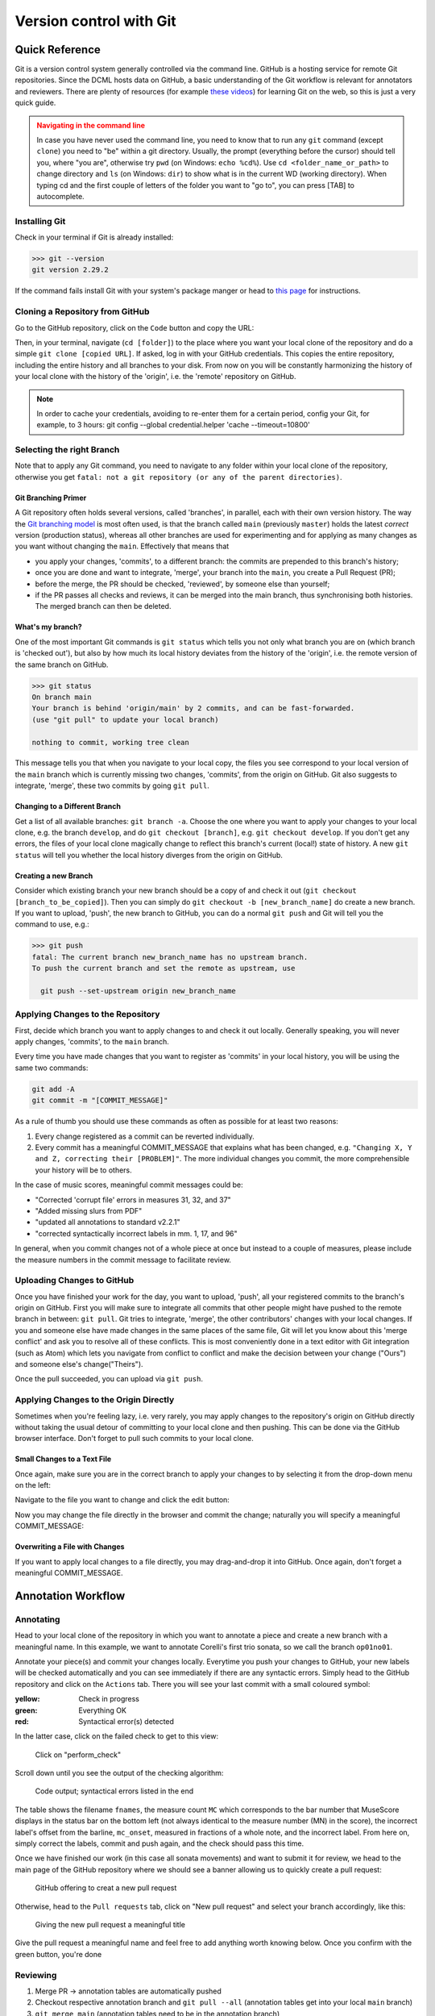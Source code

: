 ************************
Version control with Git
************************

.. _git-intro:

Quick Reference
===============

Git is a version control system generally controlled via the command line.
GitHub is a hosting service for remote Git repositories. Since the DCML hosts
data on GitHub, a basic understanding of the Git workflow is relevant for annotators
and reviewers. There are plenty of resources (for example
`these videos <https://git-scm.com/doc>`__) for learning Git on the web, so this
is just a very quick guide.

.. admonition:: Navigating in the command line
  :class: caution

  In case you have never used the command line, you need to know that to run any ``git`` command (except ``clone``)
  you need to "be" within a git directory. Usually, the prompt (everything before the cursor) should tell you,
  where "you are", otherwise try ``pwd`` (on Windows: ``echo %cd%``). Use ``cd <folder_name_or_path>`` to change directory and ``ls``
  (on Windows: ``dir``) to show what is in the current WD (working directory). When typing cd and the first couple
  of letters of the folder you want to "go to", you can press [TAB] to autocomplete.

Installing Git
--------------

Check in your terminal if Git is already installed:

.. code-block:: console

  >>> git --version
  git version 2.29.2

If the command fails install Git with your system's package manger or head to
`this page <https://git-scm.com/book/en/v2/Getting-Started-Installing-Git>`__
for instructions.

Cloning a Repository from GitHub
--------------------------------

Go to the GitHub repository, click on the ``Code`` button and copy the URL:
|github_url|

Then, in your terminal, navigate (``cd [folder]``) to the place where you want
your local clone of the repository and do a simple ``git clone [copied URL]``.
If asked, log in with your GitHub credentials. This copies the entire repository,
including the entire history and all branches to your disk. From now on you will
be constantly harmonizing the history of your local clone with the history of the
'origin', i.e. the 'remote' repository on GitHub.

.. note::

    In order to cache your credentials, avoiding to re-enter them for a certain
    period, config your Git, for example, to 3 hours:
    git config --global credential.helper 'cache --timeout=10800'



Selecting the right Branch
--------------------------

Note that to apply any Git command, you need to navigate to any folder within
your local clone of the repository, otherwise you get ``fatal: not a git
repository (or any of the parent directories)``.

Git Branching Primer
^^^^^^^^^^^^^^^^^^^^

A Git repository often holds several versions, called 'branches', in parallel,
each with their own version history. The way the
`Git branching model <https://nvie.com/posts/a-successful-git-branching-model/>`_
is most often used, is that the branch called ``main``  (previously ``master``) holds the latest
*correct* version (production status), whereas all other branches are used for
experimenting and for applying as many changes as you want without changing the
``main``. Effectively that means that

* you apply your changes, 'commits', to a different branch: the commits are prepended
  to this branch's history;
* once you are done and want to integrate, 'merge', your branch into the
  ``main``, you create a Pull Request (PR);
* before the merge, the PR should be checked, 'reviewed', by someone else than
  yourself;
* if the PR passes all checks and reviews, it can be merged into the main branch,
  thus synchronising both histories. The merged branch can then be deleted.

What's my branch?
^^^^^^^^^^^^^^^^^

One of the most important Git commands is ``git status`` which tells you not only
what branch you are on (which branch is 'checked out'), but also by how much its
local history deviates from the history of the 'origin', i.e. the remote version
of the same branch on GitHub.

.. code-block:: console

  >>> git status
  On branch main
  Your branch is behind 'origin/main' by 2 commits, and can be fast-forwarded.
  (use "git pull" to update your local branch)

  nothing to commit, working tree clean

This message tells you that when you navigate to your local copy, the files you
see correspond to your local version of the ``main`` branch which is currently
missing two changes, 'commits', from the origin on GitHub. Git also suggests
to integrate, 'merge', these two commits by going ``git pull``.

Changing to a Different Branch
^^^^^^^^^^^^^^^^^^^^^^^^^^^^^^

Get a list of all available branches: ``git branch -a``. Choose the one where you
want to apply your changes to your local clone, e.g. the branch ``develop``, and
do ``git checkout [branch]``, e.g. ``git checkout develop``. If you don't get any
errors, the files of your local clone magically change to reflect this branch's
current (local!) state of history. A new ``git status`` will tell you whether
the local history diverges from the origin on GitHub.

Creating a new Branch
^^^^^^^^^^^^^^^^^^^^^

Consider which existing branch your new branch should be a copy of and check it
out (``git checkout [branch_to_be_copied]``). Then you can simply do
``git checkout -b [new_branch_name]`` do create a new branch. If you want to
upload, 'push', the new branch to GitHub, you can do a normal ``git push`` and
Git will tell you the command to use, e.g.:

.. code-block:: console

  >>> git push
  fatal: The current branch new_branch_name has no upstream branch.
  To push the current branch and set the remote as upstream, use

    git push --set-upstream origin new_branch_name

Applying Changes to the Repository
----------------------------------

First, decide which branch you want to apply changes to and check it out locally.
Generally speaking, you will never apply changes, 'commits', to the ``main`` branch.

Every time you have made changes that you want to register as 'commits' in your
local history, you will be using the same two commands:

.. code-block:: console

  git add -A
  git commit -m "[COMMIT_MESSAGE]"

As a rule of thumb you should use these commands as often as possible for at least
two reasons:

#. Every change registered as a commit can be reverted individually.
#. Every commit has a meaningful COMMIT_MESSAGE that explains what has been
   changed, e.g. ``"Changing X, Y and Z, correcting their [PROBLEM]"``. The more
   individual changes you commit, the more comprehensible your history will be
   to others.

In the case of music scores, meaningful commit messages could be:

* "Corrected 'corrupt file' errors in measures 31, 32, and 37"
* "Added missing slurs from PDF"
* "updated all annotations to standard v2.2.1"
* "corrected syntactically incorrect labels in mm. 1, 17, and 96"

In general, when you commit changes not of a whole piece at once but instead to
a couple of measures, please include the measure numbers in the commit message
to facilitate review.

Uploading Changes to GitHub
---------------------------

Once you have finished your work for the day, you want to upload, 'push', all
your registered commits to the branch's origin on GitHub. First you will make
sure to integrate all commits that other people might have pushed to the remote
branch in between: ``git pull``. Git tries to integrate, 'merge', the other
contributors' changes with your local changes. If you and someone else have made
changes in the same places of the same file, Git will let you know about this
'merge conflict' and ask you to resolve all of these conflicts. This is most
conveniently done in a text editor with Git integration (such as Atom) which
lets you navigate from conflict to conflict and make the decision between your
change ("Ours") and someone else's change("Theirs").

Once the pull succeeded, you can upload via ``git push``.

Applying Changes to the Origin Directly
---------------------------------------

Sometimes when you're feeling lazy, i.e. very rarely, you may apply changes to
the repository's origin on GitHub directly without taking the usual detour of
committing to your local clone and then pushing. This can be done via the
GitHub browser interface. Don't forget to pull such commits to your local clone.

Small Changes to a Text File
^^^^^^^^^^^^^^^^^^^^^^^^^^^^

Once again, make sure you are in the correct branch to apply your changes to by
selecting it from the drop-down menu on the left: |github_url|

Navigate to the file you want to change and click the edit button: |github_edit|

Now you may change the file directly in the browser and commit the change;
naturally you will specify a meaningful COMMIT_MESSAGE: |github_commit|

Overwriting a File with Changes
^^^^^^^^^^^^^^^^^^^^^^^^^^^^^^^

If you want to apply local changes to a file directly, you may drag-and-drop it
into GitHub. Once again, don't forget a meaningful COMMIT_MESSAGE.

.. |github_url| image:: img/github_url.png
.. |github_edit| image:: img/github_edit.png
.. |github_commit| image:: img/github_commit.png


Annotation Workflow
===================

Annotating
----------


Head to your local clone of the repository in which you want to annotate a piece and create a new branch with a
meaningful name. In this example, we want to annotate Corelli's first trio sonata, so we call the branch
``op01no01``.

Annotate your piece(s) and commit your changes locally. Everytime you push your changes to GitHub, your new labels
will be checked automatically and you can see immediately if there are any syntactic errors. Simply head to the
GitHub repository and click on the ``Actions`` tab. There you will see your last commit with a small coloured symbol:

:yellow: Check in progress
:green: Everything OK
:red: Syntactical error(s) detected

In the latter case, click on the failed check to get to this view:

.. figure:: img/github_check_perform_check.png
    :alt: Click on "perform_check"
    :scale: 80%

    Click on "perform_check"

Scroll down until you see the output of the checking algorithm:

.. figure:: img/github_syntactical_errors.png
    :alt: Code output; syntactical errors listed in the end
    :scale: 95%

    Code output; syntactical errors listed in the end

The table shows the filename ``fnames``, the measure count ``MC`` which corresponds to the bar number that MuseScore displays in the
status bar on the bottom left (not always identical to the measure number (MN) in the score), the incorrect
label's offset from the barline, ``mc_onset``, measured in fractions of a whole note, and the incorrect label. From here on,
simply correct the labels, commit and push again, and the check should pass this time.

Once we have finished our work (in this case all sonata movements) and want to submit it for review,
we head to the main page of the GitHub repository where we should see a banner allowing us to quickly create
a pull request:

.. figure:: img/github_pr.png
    :alt: GitHub offering to creat a new pull request
    :scale: 95%

    GitHub offering to creat a new pull request

Otherwise, head to the ``Pull requests`` tab, click on "New pull request" and select your branch accordingly, like
this:

.. figure:: img/github_create_pr.png
    :alt: Giving the new pull request a meaningful title
    :scale: 95%

    Giving the new pull request a meaningful title

Give the pull request a meaningful name and feel free to add anything worth knowing below. Once you confirm with
the green button, you're done


Reviewing
---------

#. Merge PR -> annotation tables are automatically pushed
#. Checkout respective annotation branch and ``git pull --all`` (annotation tables get into your local ``main`` branch)
#. ``git merge main`` (annotation tables need to be in the annotation branch)
#. review files and commit every change individually with measure number and explanation, e.g. ``"13: vii should be #vii``
#. push everything and create pull review -> comparison MuseScore file gets pushed automatically
#. request review by annotator

Approving review & requesting changes
-------------------------------------

When reviewing a Pull Request by a reviewer who has gone through your annotations, checkout and pull the respective
branch. You should find comparison MuseScore files with the suffix ``_reviewed``.